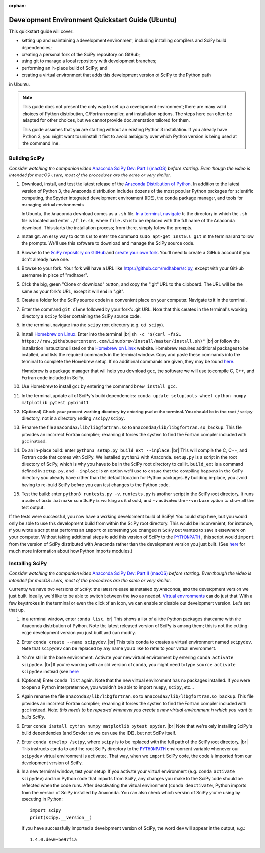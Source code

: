 :orphan:

.. _quickstart-ubuntu:

=================================================
Development Environment Quickstart Guide (Ubuntu)
=================================================

This quickstart guide will cover:

* setting up and maintaining a development environment, including installing compilers and SciPy build dependencies;
* creating a personal fork of the SciPy repository on GitHub;
* using git to manage a local repository with development branches;
* performing an in-place build of SciPy; and
* creating a virtual environment that adds this development version of SciPy to the Python path

in Ubuntu.

.. note::

	This guide does not present the only way to set up a development environment; there are many valid choices of Python distribution, C/Fortran compiler, and installation options. The steps here can often be adapted for other choices, but we cannot provide documentation tailored for them.

	This guide assumes that you are starting without an existing Python 3 installation. If you already have Python 3, you might want to uninstall it first to avoid ambiguity over which Python version is being used at the command line.

.. _quickstart-ubuntu-build:

Building SciPy
--------------

*Consider watching the companion video* `Anaconda SciPy Dev: Part I (macOS)`_ *before starting. Even though the video is intended for macOS users, most of the procedures are the same or very similar.*

#. Download, install, and test the latest release of the `Anaconda Distribution of Python`_. In addition to the latest version of Python 3, the Anaconda distribution includes dozens of the most popular Python packages for scientific computing, the Spyder integrated development environment (IDE), the ``conda`` package manager, and tools for managing virtual environments.

   In Ubuntu, the Anaconda download comes as a ``.sh`` file. `In a terminal, navigate <https://help.ubuntu.com/community/UsingTheTerminal>`_ to the directory in which the ``.sh`` file is located and enter ``./file.sh``, where ``file.sh`` is to be replaced with the full name of the Anaconda download. This starts the installation process; from there, simply follow the prompts.

#. Install git. An easy way to do this is to enter the command ``sudo apt-get install git`` in the terminal and follow the prompts. We'll use this software to download and manage the SciPy source code.

#. Browse to the `SciPy repository on GitHub <https://github.com/scipy/scipy>`_ and `create your own fork <https://help.github.com/en/articles/fork-a-repo>`_. You'll need to create a GitHub account if you don't already have one.

#. Browse to your fork. Your fork will have a URL like `https://github.com/mdhaber/scipy <https://github.com/mdhaber/scipy>`_, except with your GitHub username in place of "mdhaber".

#. Click the big, green "Clone or download" button, and copy the ".git" URL to the clipboard. The URL will be the same as your fork's URL, except it will end in ".git".

#. Create a folder for the SciPy source code in a convenient place on your computer. Navigate to it in the terminal.

#. Enter the command ``git clone`` followed by your fork's .git URL. Note that this creates in the terminal's working directory a ``scipy`` folder containing the SciPy source code.

#. In the terminal, navigate into the ``scipy`` root directory (e.g. ``cd scipy``).

#. Install `Homebrew on Linux`_. Enter into the terminal |br| ``sh -c "$(curl -fsSL https://raw.githubusercontent.com/Linuxbrew/install/master/install.sh)"`` |br| or follow the installation instructions listed on the `Homebrew on Linux`_ website. Homebrew requires additional packages to be installed, and lists the required commands in the terminal window. Copy and paste these commands into the terminal to complete the Homebrew setup. If no additional commands are given, they may be found `here <https://docs.brew.sh/Homebrew-on-Linux>`_.

   Homebrew is a package manager that will help you download ``gcc``, the software we will use to compile C, C++, and Fortran code included in SciPy.

#. Use Homebrew to install ``gcc`` by entering the command ``brew install gcc``.

#. In the terminal, update all of SciPy's build dependencies: ``conda update setuptools wheel cython numpy matplotlib pytest pybind11``

#. (Optional) Check your present working directory by entering ``pwd`` at the terminal. You should be in the root ``/scipy`` directory, not in a directory ending ``/scipy/scipy``.

#. Rename the file ``anaconda3/lib/libgfortran.so`` to ``anaconda3/lib/libgfortran.so_backup``. This file provides an incorrect Fortran complier; renaming it forces the system to find the Fortran compiler included with ``gcc`` instead.

#. Do an in-place build: enter ``python3 setup.py build_ext --inplace``. |br| This will compile the C, C++, and Fortran code that comes with SciPy. We installed ``python3`` with Anaconda. ``setup.py`` is a script in the root directory of SciPy, which is why you have to be in the SciPy root directory to call it. ``build_ext`` is a command defined in ``setup.py``, and ``--inplace`` is an option we'll use to ensure that the compiling happens in the SciPy directory you already have rather than the default location for Python packages. By building in-place, you avoid having to re-build SciPy before you can test changes to the Python code.

#. Test the build: enter ``python3 runtests.py -v``. ``runtests.py`` is another script in the SciPy root directory. It runs a suite of tests that make sure SciPy is working as it should, and ``-v`` activates the ``--verbose`` option to show all the test output.

If the tests were successful, you now have a working development build of SciPy! You could stop here, but you would only be able to use this development build from within the SciPy root directory. This would be inconvenient, for instance, if you wrote a script that performs an ``import`` of something you changed in SciPy but wanted to save it elsewhere on your computer. Without taking additional steps to add this version of SciPy to the |PYTHONPATH|_ , this script would ``import`` from the version of SciPy distributed with Anaconda rather than the development version you just built. (See `here <https://chrisyeh96.github.io/2017/08/08/definitive-guide-python-imports.html>`__ for much more information about how Python imports modules.)

.. _quickstart-ubuntu-install:

Installing SciPy
----------------

*Consider watching the companion video* `Anaconda SciPy Dev: Part II (macOS)`_ *before starting. Even though the video is intended for macOS users, most of the procedures are the same or very similar.*

Currently we have *two* versions of SciPy: the latest release as installed by Anaconda, and the development version we just built. Ideally, we'd like to be able to switch between the two as needed. `Virtual environments <https://medium.freecodecamp.org/why-you-need-python-environments-and-how-to-manage-them-with-conda-85f155f4353c>`_ can do just that. With a few keystrokes in the terminal or even the click of an icon, we can enable or disable our development version. Let's set that up.

#. In a terminal window, enter ``conda list``. |br| This shows a list of all the Python packages that came with the Anaconda distribution of Python. Note the latest released version of SciPy is among them; this is not the cutting-edge development version you just built and can modify.

#. Enter ``conda create --name scipydev``. |br| This tells ``conda`` to creates a virtual environment named ``scipydev``. Note that ``scipydev`` can be replaced by any name you'd like to refer to your virtual environment.

#. You're still in the base environment. Activate your new virtual environment by entering ``conda activate scipydev``. |br| If you're working with an old version of ``conda``, you might need to type ``source activate scipydev`` instead (see `here <https://stackoverflow.com/questions/49600611/python-anaconda-should-i-use-conda-activate-or-source-activate-in-linux)>`__.

#. (Optional) Enter ``conda list`` again. Note that the new virtual environment has no packages installed. If you were to open a Python interpreter now, you wouldn't be able to import ``numpy``, ``scipy``, etc...

#. Again rename the file ``anaconda3/lib/libgfortran.so`` to ``anaconda3/lib/libgfortran.so_backup``. This file provides an incorrect Fortran complier; renaming it forces the system to find the Fortran compiler included with ``gcc`` instead. *Note: this needs to be repeated whenever you create a new virtual environment in which you want to build SciPy.*

#. Enter ``conda install cython numpy matplotlib pytest spyder``. |br| Note that we're only installing SciPy's build dependencies (and Spyder so we can use the IDE), but not SciPy itself.

#. Enter ``conda develop /scipy``, where ``scipy`` is to be replaced with the full path of the SciPy root directory. |br| This instructs ``conda`` to add the root SciPy directory to the |PYTHONPATH|_ environment variable whenever our ``scipydev`` virtual environment is activated. That way, when we ``import`` SciPy code, the code is imported from our development version of SciPy.

#. In a new terminal window, test your setup. If you activate your virtual environment (e.g. ``conda activate scipydev``) and run Python code that imports from SciPy, any changes you make to the SciPy code should be reflected when the code runs. After deactivating the virtual environment (``conda deactivate``), Python imports from the version of SciPy installed by Anaconda. You can also check which version of SciPy you're using by executing in Python::

      import scipy
      print(scipy.__version__)

   If you have successfully imported a development version of SciPy, the word ``dev`` will appear in the output, e.g.::

      1.4.0.dev0+be97f1a

.. _Anaconda SciPy Dev\: Part I (macOS): https://youtu.be/1rPOSNd0ULI

.. _Anaconda SciPy Dev\: Part II (macOS): https://youtu.be/Faz29u5xIZc

.. _Anaconda Distribution of Python: https://www.anaconda.com/distribution/

.. _Homebrew on Linux: https://docs.brew.sh/Homebrew-on-Linux

.. |PYTHONPATH| replace:: ``PYTHONPATH``
.. _PYTHONPATH: https://docs.python.org/3/using/cmdline.html#environment-variables

.. |br| raw:: html

    <br>
